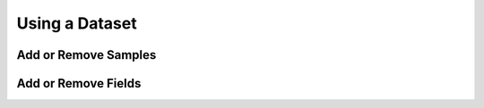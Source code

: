 Using a Dataset
===============

Add or Remove Samples
_____________________


Add or Remove Fields
____________________
